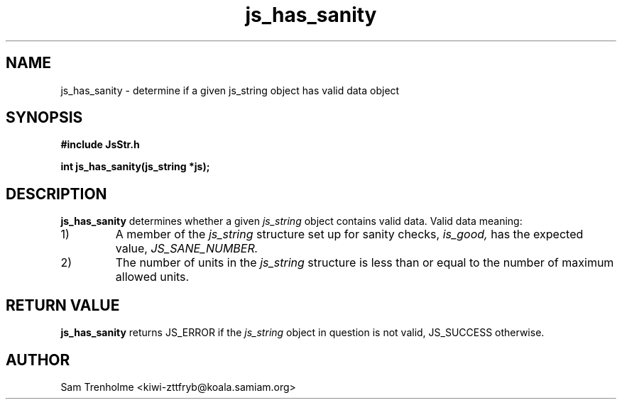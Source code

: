 .\" Process this file with
.\" groff -man -Tascii cryptday.1
.\"
.TH js_has_sanity 3 "August 2000" JS "js library reference"
.\" We don't want hyphenation (it's too ugly)
.\" We also disable justification when using nroff
.hy 0
.if n .na
.SH NAME
js_has_sanity \- determine if a given js_string object has valid data
object
.SH SYNOPSIS
.nf
.B #include "JsStr.h"
.sp
.B "int js_has_sanity(js_string *js);"
.fi
.SH DESCRIPTION
.B js_has_sanity
determines whether a given
.I js_string
object contains valid data.  Valid data meaning:
.IP 1)
A member of the 
.I js_string 
structure set up for sanity checks, 
.I is_good,
has the expected value, 
.I JS_SANE_NUMBER.
.IP 2)
The number of units in the 
.I js_string
structure is less than or equal to the number of maximum allowed units.
.SH "RETURN VALUE"
.B js_has_sanity
returns JS_ERROR if the 
.I js_string 
object in question is not valid, JS_SUCCESS otherwise.
.SH AUTHOR
Sam Trenholme <kiwi-zttfryb@koala.samiam.org>
